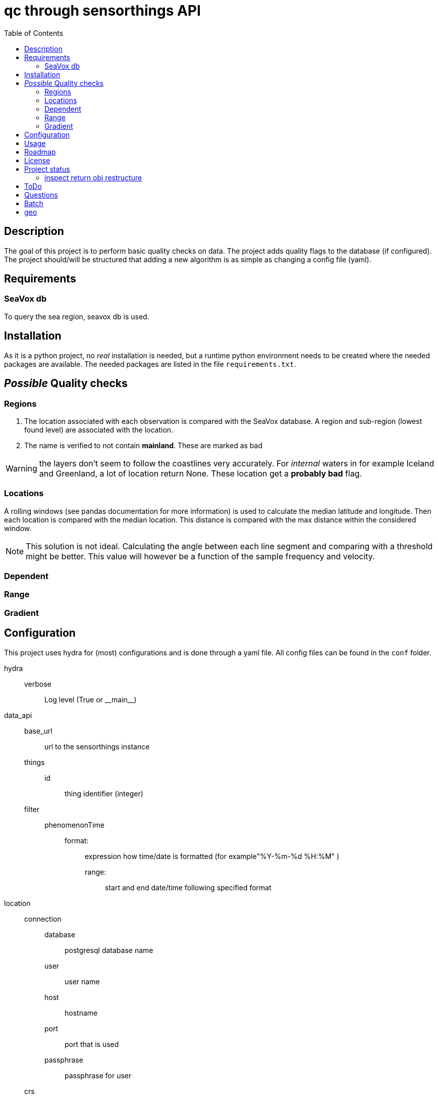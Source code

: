 = qc through sensorthings API
:toc: 
:showtitle:
:icons: font


== Description

The goal of this project is to perform basic quality checks on data. The
project adds quality flags to the database (if configured).
The project should/will be structured that adding a new algorithm is as simple as
changing a config file (yaml).


== Requirements

=== SeaVox db

To query the sea region, seavox db is used.

== Installation

As it is a python project, no _real_ installation is needed, but a
runtime python environment needs to be created where the needed packages
are available. The needed packages are listed in the file
`requirements.txt`.

== _Possible_ Quality checks

=== Regions

1. The location associated with each observation is compared with the SeaVox database.
A region and sub-region (lowest found level) are associated with the location.
2. The name is verified to not contain *mainland*. These are marked as bad

WARNING: the layers don't seem to follow the coastlines very accurately. For _internal_ waters in for example Iceland and Greenland, a lot of location return None. These location get a *probably bad* flag.

=== Locations

A rolling windows (see pandas documentation for more information) is used to calculate the median latitude and longitude.
Then each location is compared with the median location.
This distance is compared with the max distance within the considered window.

NOTE: This solution is not ideal.
Calculating the angle between each line segment and comparing with a threshold might be better. 
This value will however be a function of the sample frequency and velocity.


=== Dependent

=== Range

=== Gradient

== Configuration

This project uses hydra for (most) configurations and is done through a yaml file.
All config files can be found in the `conf` folder.

hydra::
    verbose:::
        Log level (True or \\__main__)
data_api::
    base_url::: url to the sensorthings instance
    things::: 
        id:::: thing identifier (integer)
    filter:::
        phenomenonTime:::: 
            format::::: expression how time/date is formatted (for example"%Y-%m-%d %H:%M" )
            range::::: start and end date/time following specified format
location::
    connection:::
        database:::: postgresql database name
        user:::: user name 
        host:::: hostname
        port:::: port that is used
        passphrase:::: passphrase for user
    crs::: crs of db (EPS:4326)
    time_window::: The time window used for the _rolling median_.
    max_dx_dt::: The maximal velocity of the vessel, used for outlier detection.
QC_dependent:: *list* if quantity dependent relations. 2 _checks_ can be performed. If the independent quantity has a quality flag different from _good_, the dependent quantity wil get the same label (in the default use case. This can also be changed in the main file). 
    independent::: identifier (sensorthings) of independent quantity
    dependent::: identifier (sensorthings) of dependent quantity
    QC::: type of quality check (only range is implemented)
        range:::: list of *2* values (min, max)
QC:: _normal_ quality checks. only two are defined: range and gradient
    name::: the *name* of the observed feature
    range::: expected range of the feature values
    gradient::: expected range of the *gradient*.

== Usage

== Roadmap

== License

== Project status

=== inspect return obj restructure

* out -> dict
** Thing
*** name
*** @iot.id
** Datastreams
*** name
**** @iot.id
**** unitOfMeasurement
*** ObservedProperty
**** name
***** @iot.id
*** Observations
**** count

== ToDo

* [ ] JSON schema yaml
* [ ] extend QC checks
* [ ] asynchronous requests?
* [ ] refactoring
    ** [ ] restructure based on function
    ** [ ] reevaluate variable names
    ** [ ] merge with FROST-docker repo (github)
* [ ] docs
    ** [ ] extend documentation
* [ ] testing
    ** [ ] unit tests
    ** [ ] integration tests
    ** [ ] check pipelines/hooks/... on gitlab

== Questions

* observedArea
** are the coordinates based on the coordinates of the observations? or
preset? If preset, could be checked if in box
** what coordinate reference system is used?
** ?

== Batch

`curl -H "Content-Type: application/json" -d @/tmp/test.json "http://localhost:8080/FROST-Server/v1.1/\$batch"`

with test.json: \{ ``requests'': [ \{ ``id'': ``0'', ``atomicityGroup'':
``group1'', ``method'': ``post'', ``url'': ``Things'', ``body'': \{
``name'': ``stuff'', ``description'': ``looser'' } }, \{ ``id'': ``1'',
``method'': ``get'', ``atomicityGroup'':``group2'', ``url'':
``Datastreams(1)'' } ] }

.test.json content
[source,json]
----
{
    "requests": [
        {
            "id": "0",
            "atomicityGroup": "group1",
            "method": "post",
            "url": "Things",
            "body": {
                "name": "stuff",
                "description": "looser"
            }
        },
        {
            "id": "1",
            "method": "get",
            "atomicityGroup": "group2",
            "url": "Datastreams(1)"
        }
    ]
}
----

.(Partial) logs batch patch
[source,plain]
----
[2023-07-12 08:51:48,584][__main__][INFO] - Start batch patch query
[2023-07-12 08:52:21,739][__main__][INFO] - End batch patch query
[2023-07-12 08:52:21,739][__main__][INFO] - Counter({200: 17673})
----

== geo

https://rda.ucar.edu/datasets/ds759.3/dataaccess/